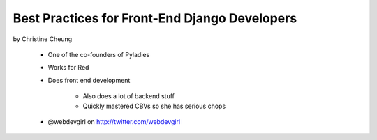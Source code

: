 ==============================================
Best Practices for Front-End Django Developers
==============================================

by Christine Cheung

 * One of the co-founders of Pyladies 
 * Works for Red
 * Does front end development
 
    * Also does a lot of backend stuff
    * Quickly mastered CBVs so she has serious chops
 
 * @webdevgirl on http://twitter.com/webdevgirl
 